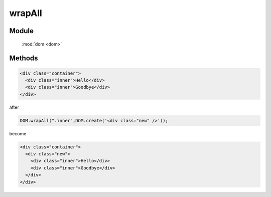 ﻿.. currentmodule:: dom

wrapAll
=================================


Module
-----------------------------------------------

  :mod:`dom <dom>`


Methods
-----------------------------------------------

.. function:: wrapAll

    | void **wrapAll** ( selector,wrapperNode )
    | 用 wrapperNode 包装所有符合 selector 的节点
    
    :param string|HTMLCollection|Array<HTMLElement> selector: 字符串格式参见 :ref:`KISSY selector <dom-selector>`
    :param HTMLElement wrapperNode: 包装节点

.. code-block:: html

    <div class="container">
      <div class="inner">Hello</div>
      <div class="inner">Goodbye</div>
    </div>

after

.. code-block:: javascript

    DOM.wrapAll(".inner",DOM.create('<div class="new" />'));

become

.. code-block:: html

    <div class="container">
      <div class="new">
        <div class="inner">Hello</div>
        <div class="inner">Goodbye</div>
      </div>
    </div>
